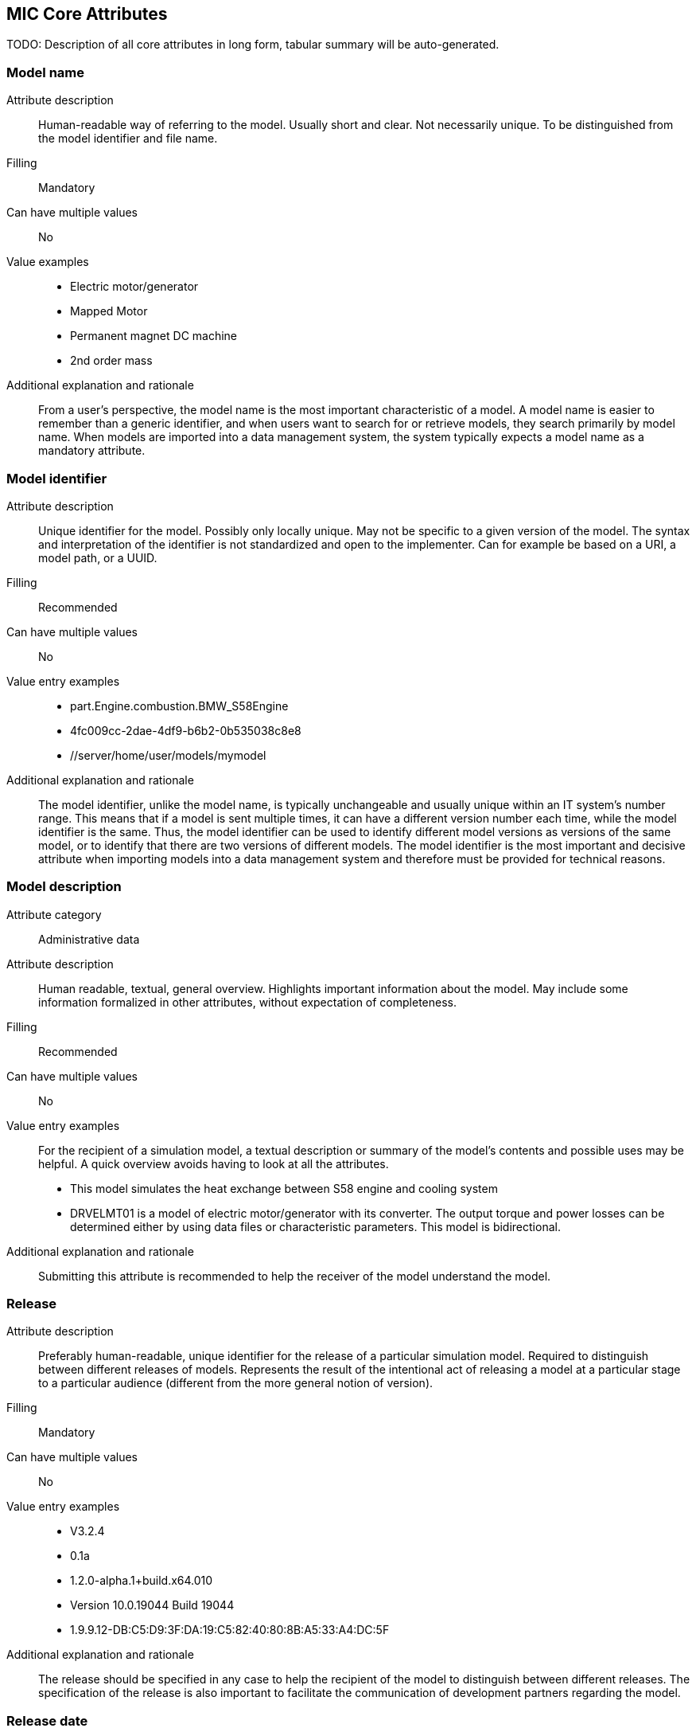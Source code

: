 == MIC Core Attributes [[mic-core-attributes]]

TODO: Description of all core attributes in long form, tabular summary will be auto-generated.

=== Model name

Attribute description:: Human-readable way of referring to the model. Usually short and clear. Not necessarily unique. To be distinguished from the model identifier and file name.

Filling:: Mandatory

Can have multiple values:: No

Value examples::

* Electric motor/generator

* Mapped Motor

* Permanent magnet DC machine

* 2nd order mass

Additional explanation and rationale:: From a user's perspective, the model name is the most important characteristic of a model. A model name is easier to remember than a generic identifier, and when users want to search for or retrieve models, they search primarily by model name. When models are imported into a data management system, the system typically expects a model name as a mandatory attribute. 

=== Model identifier

Attribute description:: Unique identifier for the model. Possibly only locally unique. May not be specific to a given version of the model. The syntax and interpretation of the identifier is not standardized and open to the implementer. Can for example be based on a URI, a model path, or a UUID.

Filling:: Recommended

Can have multiple values:: No

Value entry examples::

* part.Engine.combustion.BMW_S58Engine

* 4fc009cc-2dae-4df9-b6b2-0b535038c8e8

* //server/home/user/models/mymodel

Additional explanation and rationale:: The model identifier, unlike the model name, is typically unchangeable and usually unique within an IT system's number range. This means that if a model is sent multiple times, it can have a different version number each time, while the model identifier is the same. Thus, the model identifier can be used to identify different model versions as versions of the same model, or to identify that there are two versions of different models. The model identifier is the most important and decisive attribute when importing models into a data management system and therefore must be provided for technical reasons.

=== Model description

Attribute category:: Administrative data

Attribute description:: Human readable, textual, general overview. Highlights important information about the model. May include some information formalized in other attributes, without expectation of completeness. 

Filling:: Recommended

Can have multiple values:: No

Value entry examples:: For the recipient of a simulation model, a textual description or summary of the model's contents and possible uses may be helpful. A quick overview avoids having to look at all the attributes.

* This model simulates the heat exchange between S58 engine and cooling system

* DRVELMT01 is a model of electric motor/generator with its converter. The output torque and power losses can be determined either by using data files or  characteristic parameters. This model is bidirectional.

Additional explanation and rationale:: Submitting this attribute is recommended to help the receiver of the model understand the model.

=== Release 

Attribute description:: Preferably human-readable, unique identifier for the release of a particular simulation model. Required to distinguish between different releases of models. Represents the result of the intentional act of releasing a model at a particular stage to a particular audience (different from the more general notion of version).

Filling:: Mandatory

Can have multiple values:: No

Value entry examples::

* V3.2.4
* 0.1a
* 1.2.0-alpha.1+build.x64.010
* Version 10.0.19044 Build 19044
* 1.9.9.12-DB:C5:D9:3F:DA:19:C5:82:40:80:8B:A5:33:A4:DC:5F

Additional explanation and rationale:: The release should be specified in any case to help the recipient of the model to distinguish between different releases. The specification of the release is also important to facilitate the communication of development partners regarding the model.

=== Release date

Attribute description::  Date on which a simulation model was released. Must respect ISO 8601.

Filling:: Recommended

Can have multiple values:: No

Value entry examples::

* 2023-03-27T12:27:04Z

Additional explanation and rationale:: If there are multiple releases of a model and the releases do not differ in name, the release date is often a helpful differentiator. It may also be possible to determine which release is the most recent. Therefore, it is recommended to include the release date to assist the recipients of the release.

=== Release type

Attribute description::  Relates to the maturity of the model. To be distinguished from a changing status (e.g. outdated). Fixed at the time of the release and not changing. Allows the receiver to evaluate the usage limitations of a given release (e.g. a prelease shall not be used for final system validation).

Filling:: Recommended

Can have multiple values:: No

Value entry examples::

* internal-release

* pre-release

* * production release

* only for demonstration

* *_Bad examples:_* outdated, optimization model

Additional explanation and rationale:: Specifying the release type gives the receiver of the release an indication of the status that the sender of the release assigns to the release.

=== Model supplier

Attribute description::  The responsible body and, if applicable, organizational unit within the body, that is responsible for supplying the model. Can be different from the owner or the creator of the model. Should be defined in a durable way, avoiding for example specific people names.  Relevant personal data protection guidelines should be takend into account. In case of model assembly, responsible of the overall assembly.

Filling:: Mandatory

Can have multiple values:: No

Value entry examples::

* company Z, department SD

* company-Z-models@dd.com

* www.company-Z/models

* personal data, e.g. company Z, Peter Miller can be problem

Additional explanation and rationale:: The attribute is classified as mandatory because it is very important to know who provided the model, and because it is important to be able to contact the model provider in case of questions about the model. Otherwise, the use of the model may be made very difficult or even impossible.

=== Model confidentiality level

Attribute description::  Protection level to apply to the model. Does not specify the organizational scope. Does not define what a receiver is allowed to do or is not allowed to do. Values should be "0: public", "1: internal", "2: confidential" or "3: strictly confidential".  Additional processes and tools are required to ensure confidentiality.

Note: Reference to ISO/IEC 27010:2015

Filling:: Mandatory

Can have multiple values:: No

Value entry examples::

* 0: public
* 1: internal
* 2: confidential 
* 3: strictly confidential

Additional explanation and rationale:: While trust level specification is less relevant for cross-enterprise model exchange, it is all the more relevant for intra-enterprise sharing. Therefore, it is considered mandatory.

=== Legal restriction

Attribute description::  Defines the rules governing the distribution and usage of the simulation model in the form of an open field: royalties to pay, restriction to noncommercial use, right to modify, related legal contract, etc.

Avoids a special field for licences

Filling:: Optional

Can have multiple values:: Yes

Value entry examples::

* Company Z confidential
* GPL
* License MIT
* Legal contract #0987654321

Additional explanation and rationale:: Information about legal restrictions can help avoid legal uncertainties in the use of models. However, since such restrictions do not always exist, this attribute is optional.

=== Model purpose

Attribute description::  Purpose for which the model has been built/validated. Free textual field for human-readable description in short words  

Filling:: Recommended

Can have multiple values:: No

Value entry examples::

* Minimization of the maximum value of an engine's energy consumption 

* Evaluation of the average breaking distance under uncertain weather conditions

* Automated driving function validation in an OEM environment at object-list level

* Efficency evaluation of a gear box in combination with a SW-function

Additional explanation and rationale:: Specifying the model purpose is not technically mandatory, but it is one of the most important from a user perspective. Therefore, the model purpose is classified as recommended.

=== Modelled entity

Attribute description::  Name or description of the object represented by the simulation model

Filling:: Recommended

Can have multiple values:: Yes

Value entry examples::

* Camera
* Gear box type xyz23
* Electrical car, model X, version Y, configuration Z

Additional explanation and rationale:: If something is to be simulated, a simulation model is usually created from a section of the real world. The search for the suitable model for a simulation always takes place in relation to the object to be simulated. Therefore, the Modeled entity attribute is recommended.

=== Modeling choice

Attribute description::  Explanation of the modeling choices, assumptions or simplifications made during implementation of the model. It should include: 

1) effects or phenomena covered  introduced in general terms, such as vibration of thermal effects, and detailed;

2) how they are covered (in an acausal approach, with a look-up table based on experimental data, etc.).

3) typical keywords which permit to facilitate information retrieval (e.g. “Causal”, “Acausal”, “Bond graph”, “Transfer function”).

Filling:: Recommended

Can have multiple values:: Yes

Value entry examples::

Note: As this attribute can have multiple values, some of the examples below could apply together to the same model:

* Sensor model is purely object-list driven

* Weather effects are not modelled.

* Typical hydraulic fluid is used, the medium is isotropic

* Acausal thermal and electrical modelling with through and accross variables

* The car is represented as a single track model

* The motor is modeled with a look-up table based on experimental data 

Additional explanation and rationale:: Information about the modeling choice helps to understand, how the model was created and to decide weather these comply to the intended usage of the model in a certain use case. Hence, it is recommended to Provide thes information to a recepient. 

=== Modeling limitations

Attribute description::  Restrictions on the use of the model within the given scope of the model purpose that are not self-evident or not immediately apparent to a user (e.g. when the model provides an incorrect result). 

Filling:: Recommended

Can have multiple values:: Yes

Value entry examples::

* The model is only valid between 0 and 50 degrees

* Not real-time capable

* The model provides incorrect results at low speeds

* Eddy currents are neglected

* Thermal effects are not considered

Additional explanation and rationale:: The meaning of this attribute is similar to that of the Model Purpose attribute. When searching for a model, it is important to know what the model is intended to do, but it is also important to know what the model is not intended to do. Therefore, the use of this attribute will recommend what it is 

=== Model classification

Attribute description::  Classifications of the model in terms, for example, of physics, engineering or implementation. Can refer to standard or locally standard schemes. It is recommended to refer to a scheme with the reverse domain notation prefix.

Filling:: Recommended

Can have multiple values:: Yes

Value entry examples::

* Linear

* org.modelica.causality.acausal

* org.iso.is11010-1.vhm.2-1

Additional explanation and rationale:: The use of the attribute is recommended because further properties of the model may be transported via the classifications. However, the use basically depends on whether further properties are to be described.

=== Verification status

Attribute description::  Indicates whether a given verification procedure has been followed to successfully reach verification criteria. Verification permits to confirm that a simulation technically works (code without bug, convergence of discretized models, etc.).

Filling:: Recommended

Can have multiple values:: No

Value entry examples::

* has been verified

* has not be verified

Additional explanation and rationale:: Knowing he verification status is essential to decide about trusting the model quality with respect to the given specification. Hence, it is recommended to provuide the status if, available.

=== Validation status

Attribute description::  Indicates whether a given validation procedure has been followed to successfully reach validation criteria. Validation permits to confirm that a simulation fulfills user needs. For example, validation permits to confirm that a simulation is close enough (which depends on the user needs) to a reference.

Filling:: Recommended

Can have multiple values:: No

Value entry examples::

* has been validated

* has not been validated

* validated with limitations

Additional explanation and rationale:: Knowing he validation status is essential to decide about trusting the model quality with respect to the intended usesage of the model. Hence, it is recommended to provuide the status if, available.

=== Verification & Validation procedure and criteria

Attribute description:: Steps and methods followed as well as criteria to reach. Verification and validation can be covered together or separately.

Filling:: Recommended

Can have multiple values:: Yes

Value entry examples::

* ASME VV10

* ASME VV40

* Scale 2 of he NASA verification scale

* Turing Test

* Graphical Comparisons 

* Boundary Analysis

Additional explanation and rationale:: A Inspecting the criteria may help deciding wheather the validation and verification citeria applied fulfill the expectatioons in detail with respect to the intended usage in a certain use case. Hence, it is recommended to provuide the ceteria if, available.

=== Verification & Validation report

Attribute description:: Reports describing the results of the verification and validation. Verification and validation can be covered together or separately. Can be summaries, to facilitate communication and distribution.

Typically, it is a link to a report.

Filling:: Recommended

Can have multiple values:: Yes

Value entry examples::

* link Report XS

Additional explanation and rationale:: A Inspecting the reports may help deciding wheather the validation and verification fulfill the expectatioons in detail with respect to the intended usage in a certain use case. Hence, it is recommended to provuide the report if, available.


